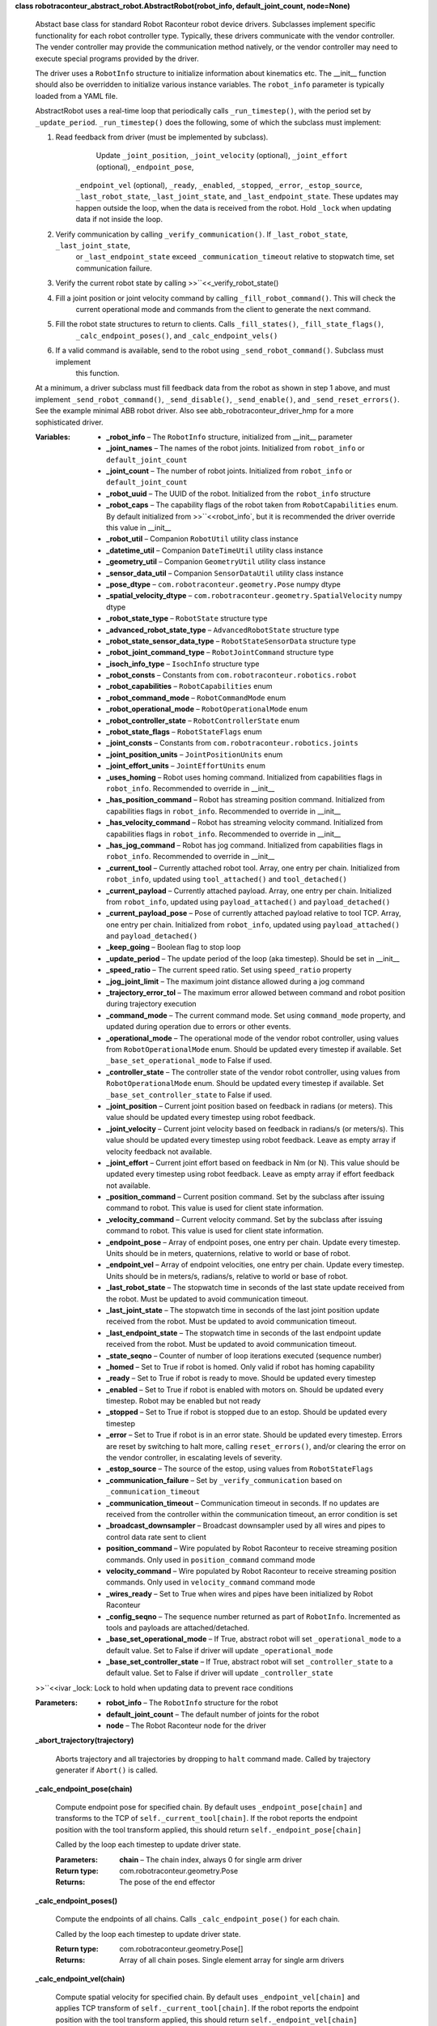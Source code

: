 **class robotraconteur_abstract_robot.AbstractRobot(robot_info, default_joint_count, node=None)**

   Abstact base class for standard Robot Raconteur robot device drivers. Subclasses implement specific functionality
   for each robot controller type. Typically, these drivers communicate with the vendor controller. The vender
   controller may provide the communication method natively, or the vendor controller may need to execute
   special programs provided by the driver.

   The driver uses a ``RobotInfo`` structure to initialize information about kinematics etc. The __init__
   function should also be overridden to initialize various instance variables. The ``robot_info`` parameter
   is typically loaded from a YAML file.

   AbstractRobot uses a real-time loop that periodically calls ``_run_timestep()``, with the period set by 
   ``_update_period``. ``_run_timestep()`` does the following, some of which the subclass must implement:

   1. Read feedback from driver (must be implemented by subclass).
          ..

             Update ``_joint_position``, ``_joint_velocity`` (optional), ``_joint_effort`` (optional), ``_endpoint_pose``,

          ``_endpoint_vel`` (optional), ``_ready``, ``_enabled``, ``_stopped``, ``_error``, ``_estop_source``,
          ``_last_robot_state``, ``_last_joint_state``, and ``_last_endpoint_state``. These updates may happen
          outside the loop, when the data is received from the robot. Hold ``_lock`` when updating data if not
          inside the loop.

   2. Verify communication by calling ``_verify_communication()``. If ``_last_robot_state``, ``_last_joint_state``,
          or ``_last_endpoint_state`` exceed ``_communication_timeout`` relative to stopwatch time, set communication
          failure.

   3. Verify the current robot state by calling >>``<<_verify_robot_state()

   4. Fill a joint position or joint velocity command by calling ``_fill_robot_command()``. This will check the
          current operational mode and commands from the client to generate the next command.

   5. Fill the robot state structures to return to clients. Calls ``_fill_states()``, ``_fill_state_flags()``,
          ``_calc_endpoint_poses()``, and ``_calc_endpoint_vels()``

   6. If a valid command is available, send to the robot using ``_send_robot_command()``. Subclass must implement
          this function.

   At a minimum, a driver subclass must fill feedback data from the robot as shown in step 1 above, and must
   implement ``_send_robot_command()``, ``_send_disable()``, ``_send_enable()``, and ``_send_reset_errors()``.
   See the example minimal ABB robot driver. Also see abb_robotraconteur_driver_hmp for a more sophisticated driver.

   :Variables:       
      * **_robot_info** – The ``RobotInfo`` structure, initialized from __init__ parameter

      * **_joint_names** – The names of the robot joints. Initialized from ``robot_info`` or ``default_joint_count``

      * **_joint_count** – The number of robot joints. Initialized from ``robot_info`` or ``default_joint_count``

      * **_robot_uuid** – The UUID of the robot. Initialized from the ``robot_info`` structure

      * **_robot_caps** – The capability flags of the robot taken from ``RobotCapabilities`` enum. By default initialized
        from >>``<<robot_info`, but it is recommended the driver override this value in __init__

      * **_robot_util** – Companion ``RobotUtil`` utility class instance

      * **_datetime_util** – Companion ``DateTimeUtil`` utility class instance

      * **_geometry_util** – Companion ``GeometryUtil`` utility class instance

      * **_sensor_data_util** – Companion ``SensorDataUtil`` utility class instance

      * **_pose_dtype** – ``com.robotraconteur.geometry.Pose`` numpy dtype

      * **_spatial_velocity_dtype** – ``com.robotraconteur.geometry.SpatialVelocity`` numpy dtype

      * **_robot_state_type** – ``RobotState`` structure type

      * **_advanced_robot_state_type** – ``AdvancedRobotState`` structure type

      * **_robot_state_sensor_data_type** – ``RobotStateSensorData`` structure type

      * **_robot_joint_command_type** – ``RobotJointCommand`` structure type

      * **_isoch_info_type** – ``IsochInfo`` structure type

      * **_robot_consts** – Constants from ``com.robotraconteur.robotics.robot``

      * **_robot_capabilities** – ``RobotCapabilities`` enum

      * **_robot_command_mode** – ``RobotCommandMode`` enum

      * **_robot_operational_mode** – ``RobotOperationalMode`` enum

      * **_robot_controller_state** – ``RobotControllerState`` enum

      * **_robot_state_flags** – ``RobotStateFlags`` enum

      * **_joint_consts** – Constants from ``com.robotraconteur.robotics.joints``

      * **_joint_position_units** – ``JointPositionUnits`` enum

      * **_joint_effort_units** – ``JointEffortUnits`` enum

      * **_uses_homing** – Robot uses homing command. Initialized from capabilities flags in ``robot_info``. 
        Recommended to override in __init__

      * **_has_position_command** – Robot has streaming position command. Initialized from capabilities flags in 
        ``robot_info``. Recommended to override in __init__

      * **_has_velocity_command** – Robot has streaming velocity command. Initialized from capabilities flags in 
        ``robot_info``. Recommended to override in __init__

      * **_has_jog_command** – Robot has jog command. Initialized from capabilities flags in 
        ``robot_info``. Recommended to override in __init__

      * **_current_tool** – Currently attached robot tool. Array, one entry per chain. Initialized from ``robot_info``,
        updated using ``tool_attached()`` and ``tool_detached()``

      * **_current_payload** – Currently attached payload. Array, one entry per chain. Initialized from ``robot_info``,
        updated using ``payload_attached()`` and ``payload_detached()``

      * **_current_payload_pose** – Pose of currently attached payload relative to tool TCP. Array, one entry per chain. 
        Initialized from ``robot_info``, updated using ``payload_attached()`` 
        and ``payload_detached()``

      * **_keep_going** – Boolean flag to stop loop

      * **_update_period** – The update period of the loop (aka timestep). Should be set in __init__

      * **_speed_ratio** – The current speed ratio. Set using ``speed_ratio`` property

      * **_jog_joint_limit** – The maximum joint distance allowed during a jog command

      * **_trajectory_error_tol** – The maximum error allowed between command and robot position during trajectory 
        execution

      * **_command_mode** – The current command mode. Set using ``command_mode`` property, and updated during operation
        due to errors or other events.

      * **_operational_mode** – The operational mode of the vendor robot controller, using values from 
        ``RobotOperationalMode`` enum. Should be
        updated every timestep if available. Set ``_base_set_operational_mode`` to False
        if used.

      * **_controller_state** – The controller state of the vendor robot controller, using values from 
        ``RobotOperationalMode`` enum. Should be
        updated every timestep if available. Set ``_base_set_controller_state`` to False
        if used.

      * **_joint_position** – Current joint position based on feedback in radians (or meters). This value should be
        updated every timestep using robot feedback.

      * **_joint_velocity** – Current joint velocity based on feedback in radians/s (or meters/s). This value should be
        updated every timestep using robot feedback. Leave as empty array if velocity feedback
        not available.

      * **_joint_effort** – Current joint effort based on feedback in Nm (or N). This value should be
        updated every timestep using robot feedback. Leave as empty array if effort feedback
        not available.

      * **_position_command** – Current position command. Set by the subclass after issuing command to robot. This
        value is used for client state information.

      * **_velocity_command** – Current velocity command. Set by the subclass after issuing command to robot. This
        value is used for client state information.

      * **_endpoint_pose** – Array of endpoint poses, one entry per chain. Update every timestep. Units should be in 
        meters, quaternions, relative to world or base of robot.

      * **_endpoint_vel** – Array of endpoint velocities, one entry per chain. Update every timestep. Units should be in 
        meters/s, radians/s, relative to world or base of robot.

      * **_last_robot_state** – The stopwatch time in seconds of the last state update received from the robot. 
        Must be updated to avoid communication timeout.

      * **_last_joint_state** – The stopwatch time in seconds of the last joint position update received from the robot. 
        Must be updated to avoid communication timeout.

      * **_last_endpoint_state** – The stopwatch time in seconds of the last endpoint update received from the robot. 
        Must be updated to avoid communication timeout.

      * **_state_seqno** – Counter of number of loop iterations executed (sequence number)

      * **_homed** – Set to True if robot is homed. Only valid if robot has homing capability

      * **_ready** – Set to True if robot is ready to move. Should be updated every timestep

      * **_enabled** – Set to True if robot is enabled with motors on. Should be updated every timestep. Robot may
        be enabled but not ready

      * **_stopped** – Set to True if robot is stopped due to an estop. Should be updated every timestep

      * **_error** – Set to True if robot is in an error state. Should be updated every timestep. Errors are reset by
        switching to halt more, calling ``reset_errors()``, and/or clearing the error on the vendor
        controller, in escalating levels of severity.

      * **_estop_source** – The source of the estop, using values from ``RobotStateFlags``

      * **_communication_failure** – Set by ``_verify_communication`` based on ``_communication_timeout``

      * **_communication_timeout** – Communication timeout in seconds. If no updates are received from the controller
        within the communication timeout, an error condition is set

      * **_broadcast_downsampler** – Broadcast downsampler used by all wires and pipes to control data rate sent to client

      * **position_command** – Wire populated by Robot Raconteur to receive streaming position commands. Only used 
        in ``position_command`` command mode

      * **velocity_command** – Wire populated by Robot Raconteur to receive streaming position commands. Only used 
        in ``velocity_command`` command mode

      * **_wires_ready** – Set to True when wires and pipes have been initialized by Robot Raconteur

      * **_config_seqno** – The sequence number returned as part of ``RobotInfo``. Incremented as tools and payloads
        are attached/detached.

      * **_base_set_operational_mode** – If True, abstract robot will set ``_operational_mode`` to a default value.
        Set to False if driver will update ``_operational_mode``

      * **_base_set_controller_state** – If True, abstract robot will set ``_controller_state`` to a default value.
        Set to False if driver will update ``_controller_state``

   >>``<<ivar _lock: Lock to hold when updating data to prevent race conditions

   :Parameters:      
      * **robot_info** – The ``RobotInfo`` structure for the robot

      * **default_joint_count** – The default number of joints for the robot

      * **node** – The Robot Raconteur node for the driver

   **_abort_trajectory(trajectory)**

      Aborts trajectory and all trajectories by dropping to ``halt`` command made. Called by trajectory
      generater if ``Abort()`` is called.

   **_calc_endpoint_pose(chain)**

      Compute endpoint pose for specified chain. By default uses ``_endpoint_pose[chain]`` and transforms
      to the TCP of ``self._current_tool[chain]``. If the robot reports the endpoint position with the tool
      transform applied, this should return ``self._endpoint_pose[chain]``

      Called by the loop each timestep to update driver state.

      :Parameters:      
         **chain** – The chain index, always 0 for single arm driver

      :Return type:     
         com.robotraconteur.geometry.Pose

      :Returns:         
         The pose of the end effector

   **_calc_endpoint_poses()**

      Compute the endpoints of all chains. Calls ``_calc_endpoint_pose()`` for each chain.

      Called by the loop each timestep to update driver state.

      :Return type:     
         com.robotraconteur.geometry.Pose[]

      :Returns:         
         Array of all chain poses. Single element array for single arm drivers

   **_calc_endpoint_vel(chain)**

      Compute spatial velocity for specified chain. By default uses ``_endpoint_vel[chain]`` and applies TCP
      transform of ``self._current_tool[chain]``. If the robot reports the endpoint position with the tool
      transform applied, this should return ``self._endpoint_vel[chain]``

      Called by the loop each timestep to update driver state.

      :Parameters:      
         **chain** – The chain index, always 0 for single arm driver

      :Return type:     
         com.robotraconteur.geometry.SpatialVelocity

      :Returns:         
         The spatial velocity (6x1) of the end effector

   **_calc_endpoint_vels()**

      Compute the spatial velocity of all chains. Calls ``_calc_endpoint_vel()`` for each chain.

      Called by the loop each timestep to update driver state.

      :Return type:     
         com.robotraconteur.geometry.SpatialVelocity[]

      :Returns:         
         Array of all chain spatial velocities. Single element array for single arm drivers

   **_cancel_trajectory(trajectory)**

      Cancel a trajectory that is in the queue. Called from the trajectory generator if ``Close()`` is called.

   **_close()**

      Close the driver, stop the loop

   **_fill_robot_command(now)**

      Fill robot command to send to robot based on current state and commands sent by the client. Returns a
      tuple containing three elements: ``success``, ``joint_position_command``, ``joint_velocity_command``.
      If success is False, the driver cannot generate a command in its current state. If ``success`` is True,
      either ``joint_position_command`` will be non-Null, or ``joint_velocity_command`` will be non-Null.
      ``joint_velocity_command`` is only valid if the driver has the ``velocity_command`` driver capability.
      ``joint_position_command`` is in radians (or meters), while ``joint_velocity_command`` is in radians/s 
      (or meters/s)

      This function is called by the loop every timestep, and the return is passed to ``_send_joint_command()``.
      It is not typically called by the implementing class.

      :Parameters:      
         **now** – stopwatch time in seconds

      :Return type:     
         Tuple[bool,np.array,np.array]

      :Returns:         
         ``success``, ``joint_position_command``, ``joint_velocity_command``

   **_fill_state_flags(now)**

      Fill ``_robot_state_flags`` based on current state of driver. Called by the loop each timestep to update 
      driver state

      :Parameters:      
         **now** – stopwatch time in seconds

   **_fill_states(now)**

      Fill the ``RobotState``, ``AdvancedRobotState``, and ``RobotStateSensorData`` structures based on
      current driver state.

      Called by the loop each timestep to fill data to send to clients.

      :Parameters:      
         **now** – stopwatch time in seconds

      :Return type:     
         Tuple[RobotState,AdvancedRobotState,RobotStateSensorData]

   **_loop_thread_func()**

      Loop thread entry function. This function runs the loop, and calls ``run_timestep()`` periodically at
      ``_update_period`` specified in seconds.

   **_perf_counter()**

      System performance counter in seconds. This counter is not relative to real time clock.

      :Return type:     
         ``float``

      :Returns:         
         Performance counter time in seconds

   **_run_timestep(now)**

      Called by loop each timestep at ``_update_timestep`` period in seconds

      :Parameters:      
         **now** – stopwatch time in seconds

   **abstract _send_disable(handler)**

      Called to send a disable command to the robot. Only valid if driver has ``software_enable`` capability.
      Implementing class must override if used. ``handler`` must be called to complete the asynchronous request.

   **abstract _send_enable(handler)**

      Called to send an enable command to the robot. Only valid if driver has ``software_enable`` capability.
      Implementing class must override if used. ``handler`` must be called to complete the asynchronous request.

   **abstract _send_reset_errors(handler)**

      Called to send an reset errors command to the robot. Only valid if driver has ``software_reset_errors`` 
      capability. Implementing class must override if used. ``handler`` must be called to complete the asynchronous 
      request.

   **abstract _send_robot_command(now, joint_pos_cmd, joint_vel_cmd)**

      Called each timestep to send robot command. Must be implemented by subclass.

      Both ``joint_pos_cmd`` and ``joint_vel_cmd`` may be None if there is no valid command available.
      If ``joint_pos_cmd`` is non-Null, a joint position command must be sent. All drivers must support
      position command. ``joint_vel_cmd`` is only used for ``velocity_command`` mode, and is only supported
      if the driver has ``velocity_command`` capability.

      :Parameters:      
         * **now** – stopwatch time in seconds

         * **joint_pos_cmd** – Joint position command in radians (or meters)

         * **joint_vel_cmd** – Joint velocity command in radians/s (or meters/s)

   **_send_states(now, rr_robot_state, rr_advanced_robot_state, rr_state_sensor_data)**

      Sends the states to the Robot Raconteur clients using broadcast wires

      Called by the loop each timestep to send data to clients.

      :Parameters:      
         * **now** – stopwatch time in seconds

         * **rr_robot_state** – populated RobotState instance

         * **rr_advanced_robot_state** – populated AdvancedRobotState instance

         * **rr_state_sensor_data** – populated RobotStateSensorData instance

   **_start_robot()**

      Start the robot driver loop

   **_stop_robot()**

      Stop the robot driver loop

   **_stopwatch_ellapsed_s()**

      Stopwatch time in seconds. Relative to start of driver loop.

      :Return type:     
         ``float``

      :Returns:         
         Stopwatch time in seconds

   **_verify_communication(now)**

      Verify that the driver is communicating with robot. Compares last communication tomi te 
      ``_communication_timeout`` to determine when communication has been lost.

      Called by the loop each timestep to check if robot is still communicating.

      :Parameters:      
         **now** – stopwatch time in seconds

   **_verify_robot_state(now)**

      Verify that the robot is ready to operate, or if an error has occurred. Drops to ``halt`` command mode
      if robot is not ready. Drops to ``error`` command mode if error has occurred.

      :Parameters:      
         **now** – stopwatch time in seconds

   **async_disable(handler)**

      Called by client to request robot disable. Calls ``_send_disable()``

   **async_enable(handler)**

      Called by client to request robot enable. Calls ``_send_enable()``

   **async_getf_signal(signal_name, handler)**

      Get the value of a signal. Optionally implemented by subclass

   **async_home(handler)**

      Called by client to home the robot. Behavior is device specific.

      Robot must be in ``homing`` command mode to call this function.

      :Parameters:      
         **handler** (*Callable**[**[**]**,**Exception**]*) – Handler to call when function is complete

   **async_jog_freespace(joint_position, max_velocity, wait, handler)**

      Called by client to jog the robot to a specified joint position with specified maximum joint velocity. If wait
      is True, the function will not return to the client until the move is complete. Otherwise will return
      immediately.

      This function is typically used to jog the robot to a specific position.

      Robot must be in ``jog`` command mode to call this function.

      This is an asynchronous function, and handler must be called to return result to the client.

      :Parameters:      
         * **joint_position** (*np.ndarray*) – The desired joint position in radians

         * **max_velocity** (*np.ndarray*) – The maximum joint velocity in radians/s

         * **wait** (*bool*) – Wait for completion or return immediately

         * **handler** (*Callable**[**[**]**,**Exception**]*) – Handler to call when function is complete

   **async_jog_joint(joint_velocity, timeout, wait, handler)**

      Called by client to jog the robot at a specified joint velocity for a specified time. If wait
      is True, the function will not return to the client until the move is complete. Otherwise will return
      immediately.

      This function is typically called repeatedly by the client (with wait=False) to drive the robot in response to
      user input such as a panel button or joystick.

      Robot must be in ``jog`` command mode to call this function.

      This is an asynchronous function, and handler must be called to return result to the client.

      :Parameters:      
         * **joint_velocity** – The desired joint velocity position in radians/s

         * **timeout** (*float*) – The timeout to run at the specified velocity

         * **wait** (*bool*) – Wait for completion or return immediately

         * **handler** (*Callable**[**[**]**,**Exception**]*) – Handler to call when function is complete

   **async_reset_errors(handler)**

      Called by client to request software reset errors. Calls ``_send_reset_errors()``

   **async_setf_signal(signal_name, value, handler)**

      Set the value of a signal. Optionally implemented by subclass

   ``property command_mode``

      Returns the current ``command_mode``

   **controller_state()**

      Return the current state of the vendor robot controller, if available

   **current_errors()**

      Returns currently reported errors, if available

   ``property device_info``

      Returns the DeviceInfo structure contained in RobotInfo

   **execute_trajectory(trajectory)**

      Called by the client to execute a trajectory. Must be in ``trajectory`` command mode.

      This function returns a generator. The client must call ``Next()`` repeatedly on the generator
      until the trajectory is complete.

      The first waypoint on the trajectory must be reasonably close to the current robot position.

      :Parameters:      
         **trajectory** (*JointTrajectory*) – The trajectory to execute

      :Returns:         
         The trajectory generator, that must have ``Next()`` called repeatedly to execute trajectory

      :Return type:     
         TrajectoryStatus{generator}

   **getf_param(param_name)**

      Get the value of a parameter. Optionally implemented by subclass

   ``property isoch_downsample``

      Return the current client isoch_downsample level

   ``property isoch_info``

      Returns the IsochInfo structure

   **jog_cartesian(velocity, timeout, wait)**

      Called by client to jog the robot at a specified cartesian velocity for a specified time. If wait
      is True, the function will not return to the client until the move is complete. Otherwise will return
      immediately.

      This function is typically called repeatedly by the client (with wait=False) to drive the robot in response to
      user input such as a panel button or joystick.

      Robot must be in ``jog`` command mode to call this function.

      This is an asynchronous function, and handler must be called to return result to the client.

      :Parameters:      
         * **velocity** – The desired end effector spatial velocity position in meters/s,radians/s

         * **timeout** (*float*) – The timeout to run at the specified velocity

         * **wait** (*bool*) – Wait for completion or return immediately

         * **handler** (*Callable**[**[**]**,**Exception**]*) – Handler to call when function is complete

   ``property operational_mode``

      Return the current operational mode of the controller, if available

   **payload_attached(chain, payload, pose)**

      Called by client to notify the driver that a payload has been attached to the tool. A tool must be attached
      to attach a payload. The pose between the payload and tool is also specified.

      Implementing class may also update the vendor robot controller if necessary.

      :Parameters:      
         * **chain** (*int*) – The kinematic chain the tool has been attached

         * **payload** – The PayloadInfo structure of the tool, specified by the client

         * **pose** (*com.geometry.Pose*) – The pose of the payload relative to the tool TCP

   **payload_detached(chain, payload_name)**

      Called by client to notify the driver that a payload has been detached

      :Parameters:      
         **payload_name** (*str*) – The name of the payload that was detached

   ``property robot_info``

      Returns the current ``RobotInfo`` structure. The ``RobotInfo`` structure will be updated with tool
      and payload information as it changes.

      :Returns:         
         The populated RobotInfo structure

      :Return type:     
         RobotInfo

   **setf_param(param_name, value)**

      Set the value of a parameter. Optionally implemented by subclass

   ``property speed_ratio``

      Get the speed ratio

   **tool_attached(chain, tool)**

      Called by client to notify the driver that a tool has been attached. TCP is used to compute endpoint position
      and velocity. Implementing class may also update the vendor robot controller if necessary.

      :Parameters:      
         * **chain** (*int*) – The kinematic chain the tool has been attached

         * **tool** (*ToolInfo*) – The ToolInfo structure of the tool, specified by the client

   **tool_detached(chain, tool_name)**

      Called by client to notify the driver that a tool has been detached. Payloads must be detached before
      the tool can be detached.

      :Parameters:      
         **payload_name** (*str*) – The name of the tool that was detached
